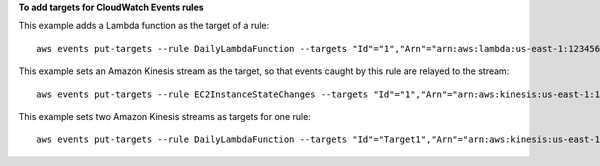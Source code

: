 **To add targets for CloudWatch Events rules**

This example adds a Lambda function as the target of a rule::

  aws events put-targets --rule DailyLambdaFunction --targets "Id"="1","Arn"="arn:aws:lambda:us-east-1:123456789012:function:MyFunctionName" 

This example sets an Amazon Kinesis stream as the target, so that events caught by this rule are relayed to the stream::

  aws events put-targets --rule EC2InstanceStateChanges --targets "Id"="1","Arn"="arn:aws:kinesis:us-east-1:123456789012:stream/MyStream","RoleArn"="arn:aws:iam::123456789012:role/MyRoleForThisRule"

This example sets two Amazon Kinesis streams as targets for one rule::

  aws events put-targets --rule DailyLambdaFunction --targets "Id"="Target1","Arn"="arn:aws:kinesis:us-east-1:379642911888:stream/MyStream1","RoleArn"="arn:aws:iam::379642911888:role/ MyRoleToAccessLambda"  "Id"="Target2"," Arn"="arn:aws:kinesis:us-east-1:379642911888:stream/MyStream2","RoleArn"="arn:aws:iam::379642911888:role/MyRoleToAccessLambda"
